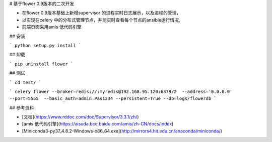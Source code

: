 # 基于flower 0.9版本的二次开发

- 在flower 0.9版本基础上新增supervisor 的进程实时日志展示，以及进程的管理，
- 以实现在celery 中的分布式管理节点，并能实时查看每个节点的ansible运行情况,
- 前端页面采用amis 低代码引擎

## 安装

```
python setup.py install
```


## 卸载

```
pip uninstall flower
```

## 测试

```
cd test/
```

```
celery flower --broker=redis://:myredis@192.168.95.120:6379/2  --address='0.0.0.0'  --port=5555  --basic_auth=admin:Pas1234 --persistent=True --db=logs/flowerdb
```

## 参考资料

- [文档](https://www.rddoc.com/doc/Supervisor/3.3.1/zh/)

- [amis 低代码引擎](https://aisuda.bce.baidu.com/amis/zh-CN/docs/index)
- [Miniconda3-py37_4.8.2-Windows-x86_64.exe](http://mirrors4.hit.edu.cn/anaconda/miniconda/)
